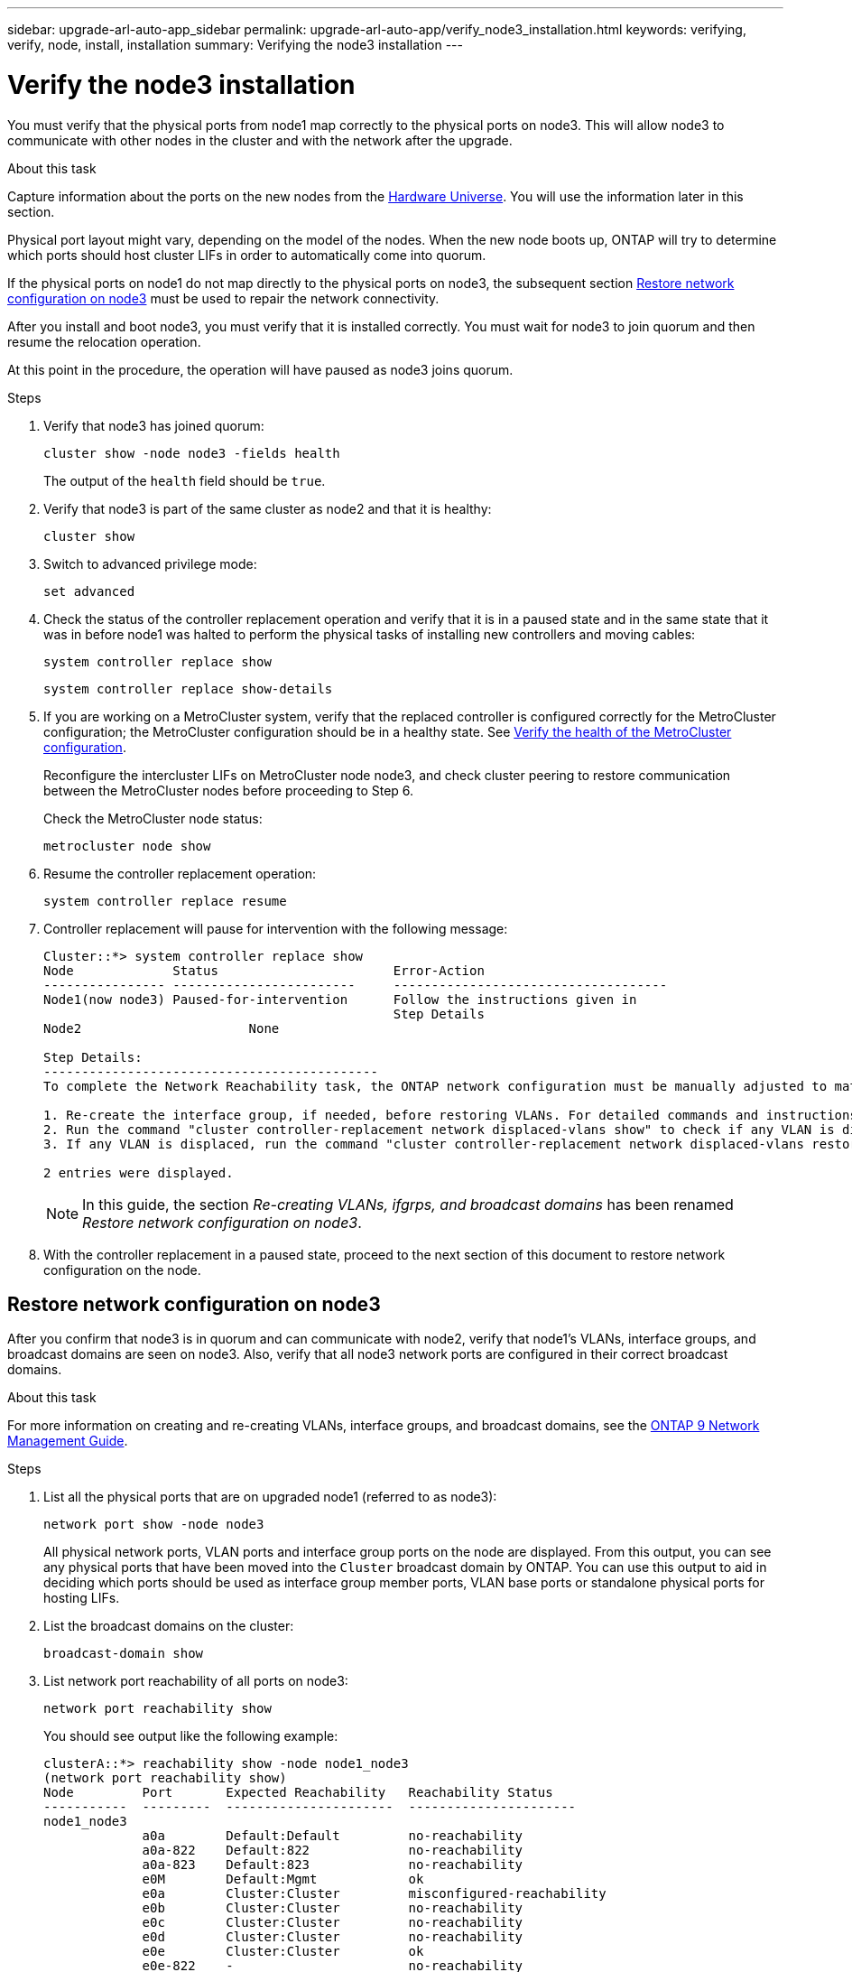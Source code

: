 ---
sidebar: upgrade-arl-auto-app_sidebar
permalink: upgrade-arl-auto-app/verify_node3_installation.html
keywords: verifying, verify, node, install, installation
summary: Verifying the node3 installation
---

= Verify the node3 installation
:hardbreaks:
:nofooter:
:icons: font
:linkattrs:
:imagesdir: ./media/

//
// This file was created with NDAC Version 2.0 (August 17, 2020)
//
// 2020-12-02 14:33:54.641828
//

[.lead]
You must verify that the physical ports from node1 map correctly to the physical ports on node3. This will allow node3 to communicate with other nodes in the cluster and with the network after the upgrade.

.About this task

Capture information about the ports on the new nodes from the link:https://hwu.netapp.com[Hardware Universe]. You will use the information later in this section.

Physical port layout might vary, depending on the model of the nodes. When the new node boots up, ONTAP will try to determine which ports should host cluster LIFs in order to automatically come into quorum.

If the physical ports on node1 do not map directly to the physical ports on node3, the subsequent section <<Restore network configuration on node3>> must be used to repair the network connectivity.

After you install and boot node3, you must verify that it is installed correctly. You must wait for node3 to join quorum and then resume the relocation operation.

At this point in the procedure, the operation will have paused as node3 joins quorum.

.Steps

. Verify that node3 has joined quorum:
+
`cluster show -node node3 -fields health`
+
The output of the `health` field should be `true`.

. Verify that node3 is part of the same cluster as node2 and that it is healthy:
+
`cluster show`

. Switch to advanced privilege mode:
+
`set advanced`

. Check the status of the controller replacement operation and verify that it is in a paused state and in the same state that it was in before node1 was halted to perform the physical tasks of installing new controllers and moving cables:
+
`system controller replace show`
+
`system controller replace show-details`

. If you are working on a MetroCluster system,  verify that the replaced controller is configured correctly for the MetroCluster configuration; the MetroCluster configuration should be in a healthy state. See link:verify_health_of_metrocluster_config.html[Verify the health of the MetroCluster configuration].
+
Reconfigure the intercluster LIFs on MetroCluster node node3, and check cluster peering to restore communication between the MetroCluster nodes before proceeding to Step 6.
+
Check the MetroCluster node status:
+
`metrocluster node show`

. Resume the controller replacement operation:
+
`system controller replace resume`

. Controller replacement will pause for intervention with the following message:
+
....
Cluster::*> system controller replace show
Node             Status                       Error-Action
---------------- ------------------------     ------------------------------------
Node1(now node3) Paused-for-intervention      Follow the instructions given in
                                              Step Details
Node2                      None

Step Details:
--------------------------------------------
To complete the Network Reachability task, the ONTAP network configuration must be manually adjusted to match the new physical network configuration of the hardware. This includes:

1. Re-create the interface group, if needed, before restoring VLANs. For detailed commands and instructions, refer to the "Re-creating VLANs, ifgrps, and broadcast domains" section of the upgrade controller hardware guide for the ONTAP version running on the new controllers.
2. Run the command "cluster controller-replacement network displaced-vlans show" to check if any VLAN is displaced.
3. If any VLAN is displaced, run the command "cluster controller-replacement network displaced-vlans restore" to restore the VLAN on the desired port.

2 entries were displayed.
....
+
NOTE: In this guide, the section _Re-creating VLANs, ifgrps, and broadcast domains_ has been renamed _Restore network configuration on node3_.

. With the controller replacement in a paused state, proceed to the next section of this document to restore network configuration on the node.

== Restore network configuration on node3

After you confirm that node3 is in quorum and can communicate with node2, verify that node1’s VLANs, interface groups,  and broadcast domains are seen on node3.  Also,  verify that all node3 network ports are configured in their correct broadcast domains.

.About this task

For more information on creating and re-creating VLANs, interface groups, and broadcast domains, see the link:https://docs.netapp.com/us-en/ontap/networking-app/index.html[ONTAP 9 Network Management Guide^].

.Steps

. [[step1]]List all the physical ports that are on upgraded node1 (referred to as node3):
+
`network port show -node node3`
+
All physical network ports, VLAN ports and interface group ports on the node are displayed. From this output, you can see any physical ports that have been moved into the `Cluster` broadcast domain by ONTAP. You can use this output to aid in deciding which ports should be used as interface group member ports, VLAN base ports or standalone physical ports for hosting LIFs.

. [[step2]]List the broadcast domains on the cluster:
+
`broadcast-domain show`

. [[step3]]List network port reachability of all ports on node3:
+
`network port reachability show`
+
You should see output like the following example:
+
----
clusterA::*> reachability show -node node1_node3
(network port reachability show)
Node         Port       Expected Reachability   Reachability Status
-----------  ---------  ----------------------  ----------------------
node1_node3
             a0a        Default:Default         no-reachability
             a0a-822    Default:822             no-reachability
             a0a-823    Default:823             no-reachability
             e0M        Default:Mgmt            ok
             e0a        Cluster:Cluster         misconfigured-reachability
             e0b        Cluster:Cluster         no-reachability
             e0c        Cluster:Cluster         no-reachability
             e0d        Cluster:Cluster         no-reachability
             e0e        Cluster:Cluster         ok
             e0e-822    -                       no-reachability
             e0e-823    -                       no-reachability
             e0f        Default:Default         no-reachability
             e0f-822    Default:822             no-reachability
             e0f-823    Default:823             no-reachability
             e0g        Default:Default         misconfigured-reachability
             e0h        Default:Default         ok
             e0h-822    Default:822             ok
             e0h-823    Default:823             ok
18 entries were displayed.
----
+
In the above example, node1_node3 is just booted after controller replacement. Some ports do not have reachability to their expected broadcast domains and must be repaired.

. [[step4]]Repair the reachability for each of the ports on node3 with a reachability status other than `ok`. Run the following command, first on any physical ports, then on any VLAN ports, one at a time:
+
`network port reachability repair -node <node_name>  -port <port_name>`
+
You should see output like the following sample:
+
----
Cluster ::> reachability repair -node node1_node3 -port e0h
----
+
----
Warning: Repairing port "node1_node3: e0h" may cause it to move into a different broadcast domain, which can cause LIFs to be re-homed away from the port. Are you sure you want to continue? {y|n}:
----
+
A warning message, as shown above, is expected for ports with a reachability status that might be different from the reachability status of the broadcast domain where it is currently located. Review the connectivity of the port and answer `y` or `n` as appropriate.
+
Verify that all physical ports have their expected reachability:
+
`network port reachability show`
+
As the reachability repair is performed, ONTAP attempts to place the ports in the correct broadcast domains. However, if a port’s reachability cannot be determined and does not belong to any of the existing broadcast domains, ONTAP will create new broadcast domains for these ports.

. [[step5]]If interface group configuration does not match the new controller physical port layout, modify it by using the following steps.
.. You must first remove physical ports that should be interface group member ports from their broadcast domain membership. You can do this by using the following command:
+
`network port broadcast-domain remove-ports -broadcast-domain <broadcast-domain_name> -ports <node_name:port_name>`

.. Add a member port to an interface group:
+
`network port ifgrp add-port -node <node_name> - ifgrp <ifgrp> -port <port_name>`

.. The interface group is automatically added to the broadcast domain about a minute after the first member port is added.
.. Verify that the interface group was added to the appropriate broadcast domain:
+
`network port reachability show -node <node_name> -port <ifgrp>`
+
If the interface group’s reachability status is not `ok`, assign it to the appropriate broadcast domain:
+
`network port broadcast-domain add-ports -broadcast-domain <broadcast_domain_name> -ports <node:port>`

. [[step6]]Assign appropriate physical ports to the `Cluster` broadcast domain by using the following steps:
.. Determine which ports have reachability to the `Cluster` broadcast domain :
+
`network port reachability show -reachable-broadcast-domains Cluster:Cluster`

.. Repair any port with reachability to the `Cluster` broadcast domain, if its reachability status is not `ok`:
+
`network port reachability repair -node <node_name> -port <port_name>`

. [[step7]]Move the remaining physical ports into their correct broadcast domains by using one of the following commands:
+
`network port reachability repair -node <node_name> -port <port_name>`
+
`network port broadcast-domain remove-port`
+
`network port broadcast-domain add-port`
+
Verify that there are no unreachable or unexpected ports present. Check the reachability status for all physical ports by using the following command and examining the output to ensure the status is `ok`:
+
`network port reachability show -detail`

. [[step8]]Restore any VLANs that might have become displaced by using the following steps:
.. List displaced VLANs:
+
`displaced- vlans show`
+
Output like the following should display:
+
----
Cluster::*> displaced-vlans show
(cluster controller-replacement network displaced-vlans show)
          Original
Node      Base Port   VLANs
--------  ----------  -----------------------------------------
Node1       a0a       822, 823
            e0e       822, 823
2 entries were displayed.
----

.. Restore VLANs that were displaced from their previous base ports:
+
`displaced- vlans restore`
+
The following is an example of restoring VLANs that have been displaced from interface group "a0a" back onto the same interface group:
+
----
Cluster::*> displaced-vlans restore -node node1_node3 -port a0a -destination-port a0a
----
+
The following is an example of restoring displaced VLANs on port "e0e" to' e0h':
+
----
Cluster::*> displaced-vlans restore -node node1_node3 -port e0e -destination-port e0h
----
+
When a VLAN restore is successful, the displaced VLANs are created on the specified destination port. The VLAN restore fails if the destination port is a member of an interface group, or if the destination port is down.
+
Wait about one minute for newly restored VLANs to be placed into their appropriate broadcast domains.

.. Create new VLAN ports as needed for VLAN ports that are not in the `displaced- vlans show` output but should be configured on other physical ports.
. [[step9]]Delete any empty broadcast domains after all port repairs have been completed by using the following command:
+
`broadcast-domain delete -broadcast-domain <broadcast_domain_name>`

. [[step10]]Verify port reachability:
+
`network port reachability show`
+
When all ports are correctly configured and added to the correct broadcast domains, the `network port reachability show` command should report the reachability status as `ok` for all connected ports, and the status as `no-reachability` for ports with no physical connectivity. If any port reports a status other than these two, perform the reachability repair and add or remove ports from their broadcast domains as instructed in <<step4,Step 4>>.

. Verify that all ports have been placed into broadcast domains:
+
`network port show`

. Verify that all ports in the broadcast domains have the correct maximum transmission unit (MTU) configured:
+
`network port broadcast-domain show`

. Restore LIF home ports, specifying the Vserver(s) and LIF(s) home ports, if any, that need to be restored by using the following steps:
.. List any LIFs that are displaced:
+
`displaced-interface show`

.. Restore LIF home nodes and home ports:
+
`displaced-interface restore-home-node -node <node_name> -vserver <vserver_name> - lif-name <LIF_name>`

. Verify that all LIFs have a home port and are administratively up:
+
`network interface show -fields home- port,status-admin`
